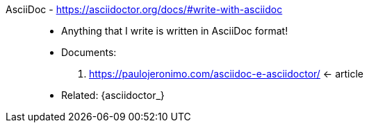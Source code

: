 [#asciidoc]#AsciiDoc# - https://asciidoctor.org/docs/#write-with-asciidoc::
* Anything that I write is written in AsciiDoc format!
* Documents:
. https://paulojeronimo.com/asciidoc-e-asciidoctor/ <- article
* Related: {asciidoctor_}
